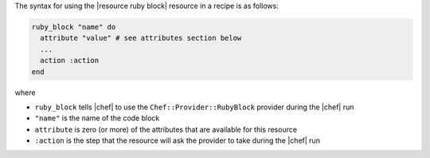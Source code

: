 .. The contents of this file are included in multiple topics.
.. This file should not be changed in a way that hinders its ability to appear in multiple documentation sets.

The syntax for using the |resource ruby block| resource in a recipe is as follows:

.. code-block:: ruby

   ruby_block "name" do
     attribute "value" # see attributes section below
     ...
     action :action
   end

where 

* ``ruby_block`` tells |chef| to use the ``Chef::Provider::RubyBlock`` provider during the |chef| run
* ``"name"`` is the name of the code block
* ``attribute`` is zero (or more) of the attributes that are available for this resource
* ``:action`` is the step that the resource will ask the provider to take during the |chef| run
